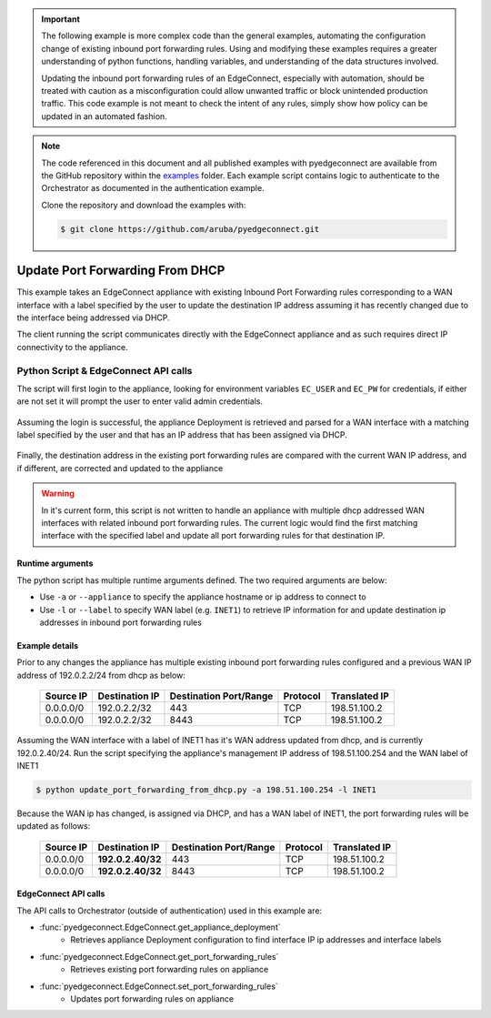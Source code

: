 .. update_port_forwarding:


.. important::

    The following example is more complex code than the general examples,
    automating the configuration change of existing inbound port
    forwarding rules. Using and modifying these examples requires a
    greater understanding of python functions, handling variables, and
    understanding of the data structures involved.

    Updating the inbound port forwarding rules of an EdgeConnect,
    especially with automation, should be treated with caution as a
    misconfiguration could allow unwanted traffic or block unintended
    production traffic. This code example is not meant to check the
    intent of any rules, simply show how policy can be updated in an
    automated fashion.

.. note::

    The code referenced in this document and all published examples
    with pyedgeconnect are available from the GitHub repository within the
    `examples <https://github.com/aruba/pyedgeconnect/tree/main/examples>`_
    folder. Each example script contains logic to authenticate to the
    Orchestrator as documented in the authentication example.

    Clone the repository and download the examples with:

    .. code:: bash

        $ git clone https://github.com/aruba/pyedgeconnect.git

Update Port Forwarding From DHCP
************************************

This example takes an EdgeConnect appliance with existing Inbound Port
Forwarding rules corresponding to a WAN interface with a label specified
by the user to update the destination IP address assuming it has
recently changed due to the interface being addressed via DHCP.

The client running the script communicates directly with the EdgeConnect
appliance and as such requires direct IP connectivity to the appliance.

Python Script & EdgeConnect API calls
======================================

The script will first login to the appliance, looking for
environment variables ``EC_USER`` and ``EC_PW`` for credentials, if
either are not set it will prompt the user to enter valid admin
credentials.

    .. code-block::python

        # Set EdgeConnect login via environment variable or user input
        if os.getenv("EC_USER") is not None and os.getenv("EC_PW"):
            ec_user = os.getenv("EC_USER")
            ec_pw = os.getenv("EC_PW")
        else:
            ec_user = input("EdgeConnect admin user: ")
            ec_pw = getpass("EdgeConnect admin password: ")

        # Instantiate EdgeConnect with ``log_console`` enabled for
        # printing log messages to terminal
        ec = EdgeConnect(
            ec_url,
            log_console=True,
            verify_ssl=False,
        )

        ec.login(ec_user, ec_pw)

Assuming the login is successful, the appliance Deployment is retrieved
and parsed for a WAN interface with a matching label specified by the
user and that has an IP address that has been assigned via DHCP.

    .. code-block::python

        # Get deployment detail from appliance
        deployment = ec.get_appliance_deployment()

        # Identify WAN label ID from label name provided by user
        for wan_label in deployment["sysConfig"]["ifLabels"]["wan"]:
            if wan_label["name"] == target_label:
                label_id = wan_label["id"]
                break
            else:
                label_id = None

        if label_id is None:
            print(f"WAN label {target_label} not present on {hostname}")
            exit()

        # Find WAN IP address of corresponding interface with WAN label that is
        # configured with DHCP
        for interface in deployment["modeIfs"]:
            for subinterface in interface["applianceIPs"]:
                if subinterface["label"] == label_id and subinterface["dhcp"] is True:
                    wan_ip = subinterface["ip"]
                    break
                else:
                    wan_ip = None

Finally, the destination address in the existing port forwarding rules
are compared with the current WAN IP address, and if different, are
corrected and updated to the appliance


    .. code-block::python

        # If WAN IP found, get existing inbound port forwarding rules and update
        if wan_ip is not None:

        pfw_rules = ec.get_port_forwarding_rules()

        # If WAN IP is different than the destination subnet in existing
        # port forwarded rules, update with the current WAN IP from
        # deployment
        rule_update = False
        for rule in pfw_rules:
            if rule["destSubnet"].split("/")[0] == wan_ip:
                print("WAN IP is correct in PFW rule, no change")
            else:
                rule["destSubnet"] = wan_ip + "/32"
                print("WAN IP is different in PFW rule, updating")
                rule_update = True

        if rule_update:

            ec.set_port_forwarding_rules(pfw_rules=pfw_rules)

.. warning::

    In it's current form, this script is not written to handle an
    appliance with multiple dhcp addressed WAN interfaces with related
    inbound port forwarding rules. The current logic would find the
    first matching interface with the specified label and update
    all port forwarding rules for that destination IP.

Runtime arguments
^^^^^^^^^^^^^^^^^

The python script has multiple runtime arguments defined. The two
required arguments are below:

* Use ``-a`` or ``--appliance`` to specify the appliance hostname or ip
  address to connect to
* Use ``-l`` or ``--label`` to specify WAN label (e.g. ``INET1``) to
  retrieve IP information for and update destination ip addresses in
  inbound port forwarding rules

Example details
^^^^^^^^^^^^^^^^^

Prior to any changes the appliance has multiple existing inbound port
forwarding rules configured and a previous WAN IP address of
192.0.2.2/24 from dhcp as below:

    .. list-table::
        :header-rows: 1

        * - Source IP
          - Destination IP
          - Destination Port/Range
          - Protocol
          - Translated IP
        * - 0.0.0.0/0
          - 192.0.2.2/32
          - 443
          - TCP
          - 198.51.100.2
        * - 0.0.0.0/0
          - 192.0.2.2/32
          - 8443
          - TCP
          - 198.51.100.2

Assuming the WAN interface with a label of INET1 has it's WAN
address updated from dhcp, and is currently 192.0.2.40/24. Run the
script specifying the appliance's management IP address of
198.51.100.254 and the WAN label of INET1

.. code-block:: bash

    $ python update_port_forwarding_from_dhcp.py -a 198.51.100.254 -l INET1

Because the WAN ip has changed, is assigned via DHCP, and has a WAN
label of INET1, the port forwarding rules will be updated as follows:

    .. list-table::
        :header-rows: 1

        * - Source IP
          - Destination IP
          - Destination Port/Range
          - Protocol
          - Translated IP
        * - 0.0.0.0/0
          - **192.0.2.40/32**
          - 443
          - TCP
          - 198.51.100.2
        * - 0.0.0.0/0
          - **192.0.2.40/32**
          - 8443
          - TCP
          - 198.51.100.2

EdgeConnect API calls
^^^^^^^^^^^^^^^^^^^^^^^^^^

The API calls to Orchestrator (outside of authentication) used in this
example are:

* :func:`pyedgeconnect.EdgeConnect.get_appliance_deployment`
   * Retrieves appliance Deployment configuration to find interface IP
     ip addresses and interface labels
* :func:`pyedgeconnect.EdgeConnect.get_port_forwarding_rules`
   * Retrieves existing port forwarding rules on appliance
* :func:`pyedgeconnect.EdgeConnect.set_port_forwarding_rules`
   * Updates port forwarding rules on appliance